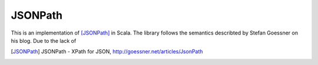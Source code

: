 ########
JSONPath
########

This is an implementation of [JSONPath]_ in Scala. The library follows the semantics describted by Stefan Goessner on his blog. Due to the lack of 








.. [JSONPath] JSONPath - XPath for JSON, http://goessner.net/articles/JsonPath
